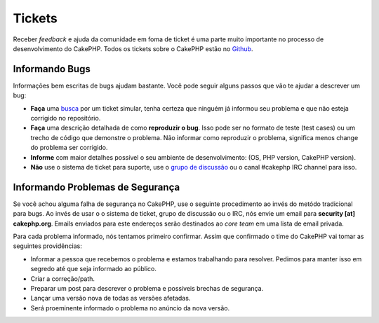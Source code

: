 Tickets
#######

Receber *feedback* e ajuda da comunidade em foma de ticket é uma parte
muito importante no processo de desenvolvimento do CakePHP. Todos os tickets sobre
o CakePHP estão no `Github <https://github.com/cakephp/cakephp/issues>`_.

Informando Bugs
===============

Informações bem escritas de bugs ajudam bastante. Você pode seguir alguns passos
que vão te ajudar a descrever um bug:

* **Faça** uma `busca <https://github.com/cakephp/cakephp/search?q=it+is+broken&ref=cmdform&type=Issues>`_
  por um ticket simular, tenha certeza que ninguém já informou seu problema e que
  não esteja corrigido no repositório.
* **Faça** uma descrição detalhada de como **reproduzir o bug**.
  Isso pode ser no formato de teste (test cases) ou um trecho de código que demonstre o problema.
  Não informar como reproduzir o problema, significa menos change do problema ser corrigido.
* **Informe** com maior detalhes possível o seu ambiente de desenvolvimento: (OS, PHP
  version, CakePHP version).
* **Não** use o sistema de ticket para suporte, use o `grupo de discussão <http://groups.google.com/group/cake-php>`_ 
  ou o canal #cakephp IRC channel para isso.


Informando Problemas de Segurança
=================================

Se você achou alguma falha de segurança no CakePHP, use o seguinte procedimento 
ao invés do metódo tradicional para bugs. Ao invés de usar o o sistema de ticket, 
grupo de discussão ou o IRC, nós envie um email para **security [at] cakephp.org**.
Emails enviados para este endereços serão destinados ao *core team* em uma lista 
de email privada.

Para cada problema informado, nós tentamos primeiro confirmar. Assim que confirmado
o time do CakePHP vai tomar as seguintes providências:

* Informar a pessoa que recebemos o problema e estamos trabalhando para resolver. 
  Pedimos para manter isso em segredo até que seja informado ao público.
* Criar a correção/path.
* Preparar um post para descrever o problema e possíveis brechas de segurança.
* Lançar uma versão nova de todas as versões afetadas.
* Será proeminente informado o problema no anúncio da nova versão.
